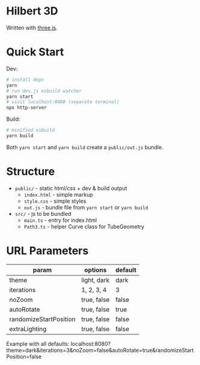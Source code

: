 * Hilbert 3D

Written with [[https://threejs.org/][three.js]].

* Quick Start

Dev:

#+begin_src sh
# install deps
yarn
# run dev.js esbuild watcher
yarn start
# visit localhost:8080 (separate terminal)
npx http-server
#+end_src

Build:

#+begin_src sh
# minified esbuild
yarn build
#+end_src

Both ~yarn start~ and ~yarn build~ create a ~public/out.js~ bundle.

* Structure

- ~public/~ - static html/css + dev & build output
  - ~index.html~ - simple markup
  - ~style.css~ - simple styles
  - ~out.js~ - bundle file from ~yarn start~ or ~yarn build~
- ~src/~ - js to be bundled
  - ~main.ts~ - entry for index.html
  - ~Path3.ts~ - helper Curve class for TubeGeometry

* URL Parameters

| param                  | options     | default |
|------------------------+-------------+---------|
| theme                  | light, dark | dark    |
| iterations             | 1, 2, 3, 4  | 3       |
| noZoom                 | true, false | false   |
| autoRotate             | true, false | true    |
| randomizeStartPosition | true, false | false   |
| extraLighting          | true, false | false   |

Example with all defaults:
localhost:8080?theme=dark&iterations=3&noZoom=false&autoRotate=true&randomizeStartPosition=false
